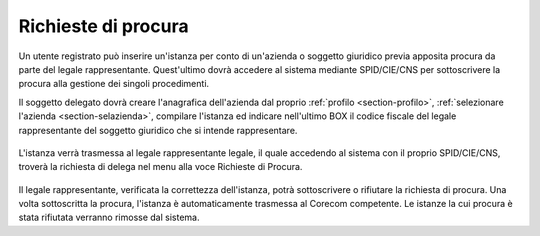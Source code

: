 Richieste di procura
====================

Un utente registrato può inserire un'istanza per conto di un'azienda o soggetto giuridico previa apposita procura da parte del legale rappresentante. Quest'ultimo dovrà accedere al sistema mediante SPID/CIE/CNS per sottoscrivere la procura alla gestione dei singoli procedimenti.

Il soggetto delegato dovrà creare l'anagrafica dell'azienda dal proprio :ref:`profilo <section-profilo>`, :ref:`selezionare l'azienda <section-selazienda>`, compilare l'istanza ed indicare nell'ultimo BOX il codice fiscale del legale rappresentante del soggetto giuridico che si intende rappresentare.

.. figure:: /media/insistanza_rapplegale.png
   :align: center
   :name: procura-rapplegale
   :alt: Procura rappresentante legale

L'istanza verrà trasmessa al legale rappresentante legale, il quale accedendo al sistema con il proprio SPID/CIE/CNS, troverà la richiesta di delega nel menu alla voce Richieste di Procura.

.. figure:: /media/voce_richiesta_procura.png
   :align: center
   :name: voce-procura-rapplegale
   :alt: Voce richiesta procura

Il legale rappresentante, verificata la correttezza dell'istanza, potrà sottoscrivere o rifiutare la richiesta di procura. Una volta sottoscritta la procura, l'istanza è automaticamente trasmessa al Corecom competente. Le istanze la cui procura è stata rifiutata verranno rimosse dal sistema.
